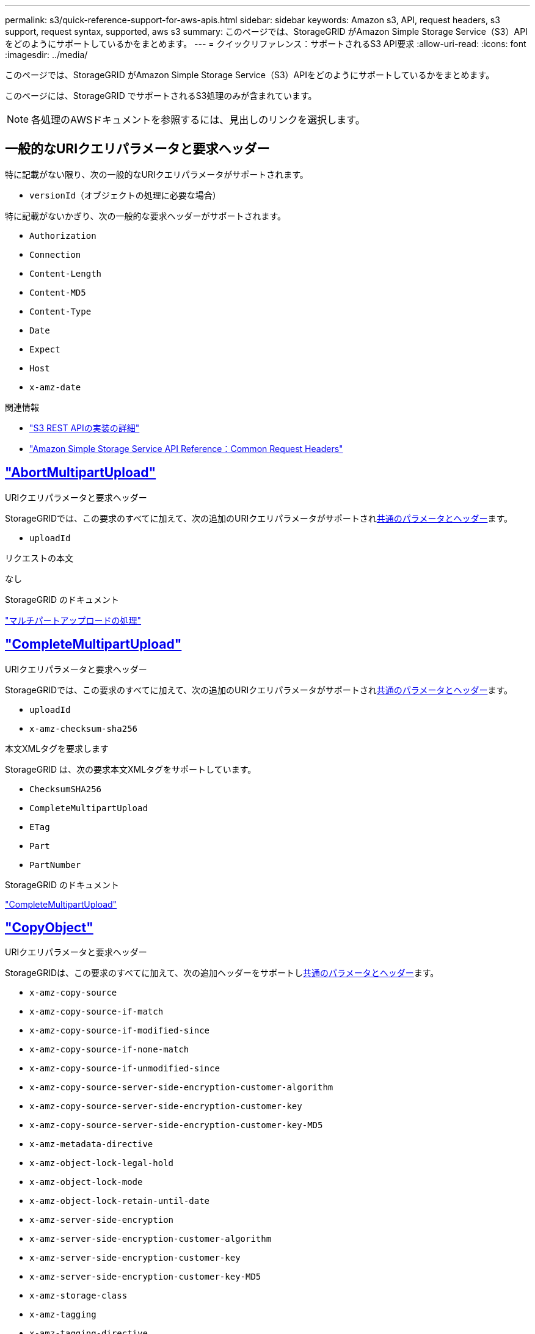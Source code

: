 ---
permalink: s3/quick-reference-support-for-aws-apis.html 
sidebar: sidebar 
keywords: Amazon s3, API, request headers, s3 support, request syntax, supported, aws s3 
summary: このページでは、StorageGRID がAmazon Simple Storage Service（S3）APIをどのようにサポートしているかをまとめます。 
---
= クイックリファレンス：サポートされるS3 API要求
:allow-uri-read: 
:icons: font
:imagesdir: ../media/


[role="lead"]
このページでは、StorageGRID がAmazon Simple Storage Service（S3）APIをどのようにサポートしているかをまとめます。

このページには、StorageGRID でサポートされるS3処理のみが含まれています。


NOTE: 各処理のAWSドキュメントを参照するには、見出しのリンクを選択します。



== 一般的なURIクエリパラメータと要求ヘッダー

特に記載がない限り、次の一般的なURIクエリパラメータがサポートされます。

* `versionId`（オブジェクトの処理に必要な場合）


特に記載がないかぎり、次の一般的な要求ヘッダーがサポートされます。

* `Authorization`
* `Connection`
* `Content-Length`
* `Content-MD5`
* `Content-Type`
* `Date`
* `Expect`
* `Host`
* `x-amz-date`


.関連情報
* link:../s3/s3-rest-api-supported-operations-and-limitations.html["S3 REST APIの実装の詳細"]
* https://docs.aws.amazon.com/AmazonS3/latest/API/RESTCommonRequestHeaders.html["Amazon Simple Storage Service API Reference：Common Request Headers"^]




== https://docs.aws.amazon.com/AmazonS3/latest/API/API_AbortMultipartUpload.html["AbortMultipartUpload"^]

.URIクエリパラメータと要求ヘッダー
StorageGRIDでは、この要求のすべてに加えて、次の追加のURIクエリパラメータがサポートされ<<common-params,共通のパラメータとヘッダー>>ます。

* `uploadId`


.リクエストの本文
なし

.StorageGRID のドキュメント
link:operations-for-multipart-uploads.html["マルチパートアップロードの処理"]



== https://docs.aws.amazon.com/AmazonS3/latest/API/API_CompleteMultipartUpload.html["CompleteMultipartUpload"^]

.URIクエリパラメータと要求ヘッダー
StorageGRIDでは、この要求のすべてに加えて、次の追加のURIクエリパラメータがサポートされ<<common-params,共通のパラメータとヘッダー>>ます。

* `uploadId`
* `x-amz-checksum-sha256`


.本文XMLタグを要求します
StorageGRID は、次の要求本文XMLタグをサポートしています。

* `ChecksumSHA256`
* `CompleteMultipartUpload`
* `ETag`
* `Part`
* `PartNumber`


.StorageGRID のドキュメント
link:complete-multipart-upload.html["CompleteMultipartUpload"]



== https://docs.aws.amazon.com/AmazonS3/latest/API/API_CopyObject.html["CopyObject"^]

.URIクエリパラメータと要求ヘッダー
StorageGRIDは、この要求のすべてに加えて、次の追加ヘッダーをサポートし<<common-params,共通のパラメータとヘッダー>>ます。

* `x-amz-copy-source`
* `x-amz-copy-source-if-match`
* `x-amz-copy-source-if-modified-since`
* `x-amz-copy-source-if-none-match`
* `x-amz-copy-source-if-unmodified-since`
* `x-amz-copy-source-server-side-encryption-customer-algorithm`
* `x-amz-copy-source-server-side-encryption-customer-key`
* `x-amz-copy-source-server-side-encryption-customer-key-MD5`
* `x-amz-metadata-directive`
* `x-amz-object-lock-legal-hold`
* `x-amz-object-lock-mode`
* `x-amz-object-lock-retain-until-date`
* `x-amz-server-side-encryption`
* `x-amz-server-side-encryption-customer-algorithm`
* `x-amz-server-side-encryption-customer-key`
* `x-amz-server-side-encryption-customer-key-MD5`
* `x-amz-storage-class`
* `x-amz-tagging`
* `x-amz-tagging-directive`
* `x-amz-meta-<metadata-name>`


.リクエストの本文
なし

.StorageGRID のドキュメント
link:put-object-copy.html["CopyObject"]



== https://docs.aws.amazon.com/AmazonS3/latest/API/API_CreateBucket.html["CreateBucket"^]

.URIクエリパラメータと要求ヘッダー
StorageGRIDは、この要求のすべてに加えて、次の追加ヘッダーをサポートし<<common-params,共通のパラメータとヘッダー>>ます。

* `x-amz-bucket-object-lock-enabled`


.リクエストの本文
StorageGRID は、実装時にAmazon S3 REST APIで定義されたすべての要求本文パラメータをサポートします。

.StorageGRID のドキュメント
link:operations-on-buckets.html["バケットの処理"]



== https://docs.aws.amazon.com/AmazonS3/latest/API/API_CreateMultipartUpload.html["CreateMultipartUpload"^]

.URIクエリパラメータと要求ヘッダー
StorageGRIDは、この要求のすべてに加えて、次の追加ヘッダーをサポートし<<common-params,共通のパラメータとヘッダー>>ます。

* `Cache-Control`
* `Content-Disposition`
* `Content-Encoding`
* `Content-Language`
* `Expires`
* `x-amz-checksum-algorithm`
* `x-amz-server-side-encryption`
* `x-amz-storage-class`
* `x-amz-server-side-encryption-customer-algorithm`
* `x-amz-server-side-encryption-customer-key`
* `x-amz-server-side-encryption-customer-key-MD5`
* `x-amz-tagging`
* `x-amz-object-lock-mode`
* `x-amz-object-lock-retain-until-date`
* `x-amz-object-lock-legal-hold`
* `x-amz-meta-<metadata-name>`


.リクエストの本文
なし

.StorageGRID のドキュメント
link:initiate-multipart-upload.html["CreateMultipartUpload"]



== https://docs.aws.amazon.com/AmazonS3/latest/API/API_DeleteBucket.html["DeleteBucket"^]

.URIクエリパラメータと要求ヘッダー
StorageGRIDはこの要求に対してすべてをサポートします<<common-params,共通のパラメータとヘッダー>>。

.StorageGRID のドキュメント
link:operations-on-buckets.html["バケットの処理"]



== https://docs.aws.amazon.com/AmazonS3/latest/API/API_DeleteBucketCors.html["DeleteBucketCors"^]

.URIクエリパラメータと要求ヘッダー
StorageGRIDはこの要求に対してすべてをサポートします<<common-params,共通のパラメータとヘッダー>>。

.リクエストの本文
なし

.StorageGRID のドキュメント
link:operations-on-buckets.html["バケットの処理"]



== https://docs.aws.amazon.com/AmazonS3/latest/API/API_DeleteBucketEncryption.html["DeleteBucketEncryption"^]

.URIクエリパラメータと要求ヘッダー
StorageGRIDはこの要求に対してすべてをサポートします<<common-params,共通のパラメータとヘッダー>>。

.リクエストの本文
なし

.StorageGRID のドキュメント
link:operations-on-buckets.html["バケットの処理"]



== https://docs.aws.amazon.com/AmazonS3/latest/API/API_DeleteBucketLifecycle.html["DeleteBucketLifecycle"^]

.URIクエリパラメータと要求ヘッダー
StorageGRIDはこの要求に対してすべてをサポートします<<common-params,共通のパラメータとヘッダー>>。

.リクエストの本文
なし

.StorageGRID のドキュメント
* link:operations-on-buckets.html["バケットの処理"]
* link:create-s3-lifecycle-configuration.html["S3 ライフサイクル設定を作成する"]




== https://docs.aws.amazon.com/AmazonS3/latest/API/API_DeleteBucketPolicy.html["DeleteBucketPolicy"^]

.URIクエリパラメータと要求ヘッダー
StorageGRIDはこの要求に対してすべてをサポートします<<common-params,共通のパラメータとヘッダー>>。

.リクエストの本文
なし

.StorageGRID のドキュメント
link:operations-on-buckets.html["バケットの処理"]



== https://docs.aws.amazon.com/AmazonS3/latest/API/API_DeleteBucketReplication.html["DeleteBucketReplication"^]

.URIクエリパラメータと要求ヘッダー
StorageGRIDはこの要求に対してすべてをサポートします<<common-params,共通のパラメータとヘッダー>>。

.リクエストの本文
なし

.StorageGRID のドキュメント
link:operations-on-buckets.html["バケットの処理"]



== https://docs.aws.amazon.com/AmazonS3/latest/API/API_DeleteBucketTagging.html["DeleteBucketTagging"^]

.URIクエリパラメータと要求ヘッダー
StorageGRIDはこの要求に対してすべてをサポートします<<common-params,共通のパラメータとヘッダー>>。

.リクエストの本文
なし

.StorageGRID のドキュメント
link:operations-on-buckets.html["バケットの処理"]



== https://docs.aws.amazon.com/AmazonS3/latest/API/API_DeleteObject.html["deleteObject"^]

.URIクエリパラメータと要求ヘッダー
StorageGRIDは、この要求のすべてに加えて、次の追加要求ヘッダーをサポートし<<common-params,共通のパラメータとヘッダー>>ます。

* `x-amz-bypass-governance-retention`


.リクエストの本文
なし

.StorageGRID のドキュメント
link:operations-on-objects.html["オブジェクトの処理"]



== https://docs.aws.amazon.com/AmazonS3/latest/API/API_DeleteObjects.html["オブジェクトの削除"^]

.URIクエリパラメータと要求ヘッダー
StorageGRIDは、この要求のすべてに加えて、次の追加要求ヘッダーをサポートし<<common-params,共通のパラメータとヘッダー>>ます。

* `x-amz-bypass-governance-retention`


.リクエストの本文
StorageGRID は、実装時にAmazon S3 REST APIで定義されたすべての要求本文パラメータをサポートします。

.StorageGRID のドキュメント
link:operations-on-objects.html["オブジェクトの処理"]



== https://docs.aws.amazon.com/AmazonS3/latest/API/API_DeleteObjectTagging.html["DeleteObjectTagging"^]

StorageGRIDはこの要求に対してすべてをサポートします<<common-params,共通のパラメータとヘッダー>>。

.リクエストの本文
なし

.StorageGRID のドキュメント
link:operations-on-objects.html["オブジェクトの処理"]



== https://docs.aws.amazon.com/AmazonS3/latest/API/API_GetBucketAcl.html["GetBucketAcl"^]

.URIクエリパラメータと要求ヘッダー
StorageGRIDはこの要求に対してすべてをサポートします<<common-params,共通のパラメータとヘッダー>>。

.リクエストの本文
なし

.StorageGRID のドキュメント
link:operations-on-buckets.html["バケットの処理"]



== https://docs.aws.amazon.com/AmazonS3/latest/API/API_GetBucketCors.html["GetBucketCors"^]

.URIクエリパラメータと要求ヘッダー
StorageGRIDはこの要求に対してすべてをサポートします<<common-params,共通のパラメータとヘッダー>>。

.リクエストの本文
なし

.StorageGRID のドキュメント
link:operations-on-buckets.html["バケットの処理"]



== https://docs.aws.amazon.com/AmazonS3/latest/API/API_GetBucketEncryption.html["GetBucketEncryptionの略"^]

.URIクエリパラメータと要求ヘッダー
StorageGRIDはこの要求に対してすべてをサポートします<<common-params,共通のパラメータとヘッダー>>。

.リクエストの本文
なし

.StorageGRID のドキュメント
link:operations-on-buckets.html["バケットの処理"]



== https://docs.aws.amazon.com/AmazonS3/latest/API/API_GetBucketLifecycleConfiguration.html["GetBucketLifecycleConfiguration"^]

.URIクエリパラメータと要求ヘッダー
StorageGRIDはこの要求に対してすべてをサポートします<<common-params,共通のパラメータとヘッダー>>。

.リクエストの本文
なし

.StorageGRID のドキュメント
* link:operations-on-buckets.html["バケットの処理"]
* link:create-s3-lifecycle-configuration.html["S3 ライフサイクル設定を作成する"]




== https://docs.aws.amazon.com/AmazonS3/latest/API/API_GetBucketLocation.html["GetBucketLocation"^]

.URIクエリパラメータと要求ヘッダー
StorageGRIDはこの要求に対してすべてをサポートします<<common-params,共通のパラメータとヘッダー>>。

.リクエストの本文
なし

.StorageGRID のドキュメント
link:operations-on-buckets.html["バケットの処理"]



== https://docs.aws.amazon.com/AmazonS3/latest/API/API_GetBucketNotificationConfiguration.html["GetBucketNotificationConfigurationを参照してください"^]

.URIクエリパラメータと要求ヘッダー
StorageGRIDはこの要求に対してすべてをサポートします<<common-params,共通のパラメータとヘッダー>>。

.リクエストの本文
なし

.StorageGRID のドキュメント
link:operations-on-buckets.html["バケットの処理"]



== https://docs.aws.amazon.com/AmazonS3/latest/API/API_GetBucketPolicy.html["GetBucketPolicy"^]

.URIクエリパラメータと要求ヘッダー
StorageGRIDはこの要求に対してすべてをサポートします<<common-params,共通のパラメータとヘッダー>>。

.リクエストの本文
なし

.StorageGRID のドキュメント
link:operations-on-buckets.html["バケットの処理"]



== https://docs.aws.amazon.com/AmazonS3/latest/API/API_GetBucketReplication.html["GetBucketReplicationの略"^]

.URIクエリパラメータと要求ヘッダー
StorageGRIDはこの要求に対してすべてをサポートします<<common-params,共通のパラメータとヘッダー>>。

.リクエストの本文
なし

.StorageGRID のドキュメント
link:operations-on-buckets.html["バケットの処理"]



== https://docs.aws.amazon.com/AmazonS3/latest/API/API_GetBucketTagging.html["GetBucketTagging"^]

.URIクエリパラメータと要求ヘッダー
StorageGRIDはこの要求に対してすべてをサポートします<<common-params,共通のパラメータとヘッダー>>。

.リクエストの本文
なし

.StorageGRID のドキュメント
link:operations-on-buckets.html["バケットの処理"]



== https://docs.aws.amazon.com/AmazonS3/latest/API/API_GetBucketVersioning.html["GetBucketVersioning"^]

.URIクエリパラメータと要求ヘッダー
StorageGRIDはこの要求に対してすべてをサポートします<<common-params,共通のパラメータとヘッダー>>。

.リクエストの本文
なし

.StorageGRID のドキュメント
link:operations-on-buckets.html["バケットの処理"]



== https://docs.aws.amazon.com/AmazonS3/latest/API/API_GetObject.html["GetObject"^]

.URIクエリパラメータと要求ヘッダー
StorageGRIDでは、この要求のすべてに加えて、次の追加のURIクエリパラメータがサポートされ<<common-params,共通のパラメータとヘッダー>>ます。

* `x-amz-checksum-mode`
* `partNumber`
* `response-cache-control`
* `response-content-disposition`
* `response-content-encoding`
* `response-content-language`
* `response-content-type`
* `response-expires`


追加の要求ヘッダーは次のとおりです。

* `Range`
* `x-amz-server-side-encryption-customer-algorithm`
* `x-amz-server-side-encryption-customer-key`
* `x-amz-server-side-encryption-customer-key-MD5`
* `If-Match`
* `If-Modified-Since`
* `If-None-Match`
* `If-Unmodified-Since`


.リクエストの本文
なし

.StorageGRID のドキュメント
link:get-object.html["GetObject"]



== https://docs.aws.amazon.com/AmazonS3/latest/API/API_GetObjectAcl.html["GetObjectAcl"^]

.URIクエリパラメータと要求ヘッダー
StorageGRIDはこの要求に対してすべてをサポートします<<common-params,共通のパラメータとヘッダー>>。

.リクエストの本文
なし

.StorageGRID のドキュメント
link:operations-on-objects.html["オブジェクトの処理"]



== https://docs.aws.amazon.com/AmazonS3/latest/API/API_GetObjectLegalHold.html["GetObjectLegalHold"^]

.URIクエリパラメータと要求ヘッダー
StorageGRIDはこの要求に対してすべてをサポートします<<common-params,共通のパラメータとヘッダー>>。

.リクエストの本文
なし

.StorageGRID のドキュメント
link:../s3/use-s3-api-for-s3-object-lock.html["S3 REST APIを使用してS3オブジェクトロックを設定します"]



== https://docs.aws.amazon.com/AmazonS3/latest/API/API_GetObjectLockConfiguration.html["GetObjectLockConfigurationの略"^]

.URIクエリパラメータと要求ヘッダー
StorageGRIDはこの要求に対してすべてをサポートします<<common-params,共通のパラメータとヘッダー>>。

.リクエストの本文
なし

.StorageGRID のドキュメント
link:../s3/use-s3-api-for-s3-object-lock.html["S3 REST APIを使用してS3オブジェクトロックを設定します"]



== https://docs.aws.amazon.com/AmazonS3/latest/API/API_GetObjectRetention.html["GetObjectRetention"^]

.URIクエリパラメータと要求ヘッダー
StorageGRIDはこの要求に対してすべてをサポートします<<common-params,共通のパラメータとヘッダー>>。

.リクエストの本文
なし

.StorageGRID のドキュメント
link:../s3/use-s3-api-for-s3-object-lock.html["S3 REST APIを使用してS3オブジェクトロックを設定します"]



== https://docs.aws.amazon.com/AmazonS3/latest/API/API_GetObjectTagging.html["GetObjectTagging"^]

.URIクエリパラメータと要求ヘッダー
StorageGRIDはこの要求に対してすべてをサポートします<<common-params,共通のパラメータとヘッダー>>。

.リクエストの本文
なし

.StorageGRID のドキュメント
link:operations-on-objects.html["オブジェクトの処理"]



== https://docs.aws.amazon.com/AmazonS3/latest/API/API_HeadBucket.html["ヘッドバケット"^]

.URIクエリパラメータと要求ヘッダー
StorageGRIDはこの要求に対してすべてをサポートします<<common-params,共通のパラメータとヘッダー>>。

.リクエストの本文
なし

.StorageGRID のドキュメント
link:operations-on-buckets.html["バケットの処理"]



== https://docs.aws.amazon.com/AmazonS3/latest/API/API_HeadObject.html["ヘッドオブジェクト"^]

.URIクエリパラメータと要求ヘッダー
StorageGRIDは、この要求のすべてに加えて、次の追加ヘッダーをサポートし<<common-params,共通のパラメータとヘッダー>>ます。

* `x-amz-checksum-mode`
* `x-amz-server-side-encryption-customer-algorithm`
* `x-amz-server-side-encryption-customer-key`
* `x-amz-server-side-encryption-customer-key-MD5`
* `If-Match`
* `If-Modified-Since`
* `If-None-Match`
* `If-Unmodified-Since`
* `Range`


.リクエストの本文
なし

.StorageGRID のドキュメント
link:head-object.html["ヘッドオブジェクト"]



== https://docs.aws.amazon.com/AmazonS3/latest/API/API_ListBuckets.html["ListBuckets"^]

.URIクエリパラメータと要求ヘッダー
StorageGRIDはこの要求に対してすべてをサポートします<<common-params,共通のパラメータとヘッダー>>。

.リクエストの本文
なし

.StorageGRID のドキュメント
link:operations-on-the-service.html["サービス> ListBucketsの操作"]



== https://docs.aws.amazon.com/AmazonS3/latest/API/API_ListMultipartUploads.html["ListMultipartUploads"^]

.URIクエリパラメータと要求ヘッダー
StorageGRIDは、この要求のすべてに加えて、次の追加パラメータをサポートし<<common-params,共通のパラメータとヘッダー>>ます。

* `encoding-type`
* `key-marker`
* `max-uploads`
* `prefix`
* `upload-id-marker`


.リクエストの本文
なし

.StorageGRID のドキュメント
link:list-multipart-uploads.html["ListMultipartUploads"]



== https://docs.aws.amazon.com/AmazonS3/latest/API/API_ListObjects.html["ListObjects"^]

.URIクエリパラメータと要求ヘッダー
StorageGRIDは、この要求のすべてに加えて、次の追加パラメータをサポートし<<common-params,共通のパラメータとヘッダー>>ます。

* `delimiter`
* `encoding-type`
* `marker`
* `max-keys`
* `prefix`


.リクエストの本文
なし

.StorageGRID のドキュメント
link:operations-on-buckets.html["バケットの処理"]



== https://docs.aws.amazon.com/AmazonS3/latest/API/API_ListObjectsV2.html["ListObjectsV2"^]

.URIクエリパラメータと要求ヘッダー
StorageGRIDは、この要求のすべてに加えて、次の追加パラメータをサポートし<<common-params,共通のパラメータとヘッダー>>ます。

* `continuation-token`
* `delimiter`
* `encoding-type`
* `fetch-owner`
* `max-keys`
* `prefix`
* `start-after`


.リクエストの本文
なし

.StorageGRID のドキュメント
link:operations-on-buckets.html["バケットの処理"]



== https://docs.aws.amazon.com/AmazonS3/latest/API/API_ListObjectVersions.html["ListObjectVersions"^]

.URIクエリパラメータと要求ヘッダー
StorageGRIDは、この要求のすべてに加えて、次の追加パラメータをサポートし<<common-params,共通のパラメータとヘッダー>>ます。

* `delimiter`
* `encoding-type`
* `key-marker`
* `max-keys`
* `prefix`
* `version-id-marker`


.リクエストの本文
なし

.StorageGRID のドキュメント
link:operations-on-buckets.html["バケットの処理"]



== https://docs.aws.amazon.com/AmazonS3/latest/API/API_ListParts.html["ListParts"^]

.URIクエリパラメータと要求ヘッダー
StorageGRIDは、この要求のすべてに加えて、次の追加パラメータをサポートし<<common-params,共通のパラメータとヘッダー>>ます。

* `max-parts`
* `part-number-marker`
* `uploadId`


.リクエストの本文
なし

.StorageGRID のドキュメント
link:list-multipart-uploads.html["ListMultipartUploads"]



== https://docs.aws.amazon.com/AmazonS3/latest/API/API_PutBucketCors.html["PutBucketCorsの略"^]

.URIクエリパラメータと要求ヘッダー
StorageGRIDはこの要求に対してすべてをサポートします<<common-params,共通のパラメータとヘッダー>>。

.リクエストの本文
StorageGRID は、実装時にAmazon S3 REST APIで定義されたすべての要求本文パラメータをサポートします。

.StorageGRID のドキュメント
link:operations-on-buckets.html["バケットの処理"]



== https://docs.aws.amazon.com/AmazonS3/latest/API/API_PutBucketEncryption.html["PutBucketEncryptionの略"^]

.URIクエリパラメータと要求ヘッダー
StorageGRIDはこの要求に対してすべてをサポートします<<common-params,共通のパラメータとヘッダー>>。

.本文XMLタグを要求します
StorageGRID は、次の要求本文XMLタグをサポートしています。

* `ApplyServerSideEncryptionByDefault`
* `Rule`
* `ServerSideEncryptionConfiguration`
* `SSEAlgorithm`


.StorageGRID のドキュメント
link:operations-on-buckets.html["バケットの処理"]



== https://docs.aws.amazon.com/AmazonS3/latest/API/API_PutBucketLifecycleConfiguration.html["PutBucketLifecycleConfiguration"^]

.URIクエリパラメータと要求ヘッダー
StorageGRIDはこの要求に対してすべてをサポートします<<common-params,共通のパラメータとヘッダー>>。

.本文XMLタグを要求します
StorageGRID は、次の要求本文XMLタグをサポートしています。

* `And`
* `Days`
* `Expiration`
* `ExpiredObjectDeleteMarker`
* `Filter`
* `ID`
* `Key`
* `LifecycleConfiguration`
* `NewerNoncurrentVersions`
* `NoncurrentDays`
* `NoncurrentVersionExpiration`
* `Prefix`
* `Rule`
* `Status`
* `Tag`
* `Value`


.StorageGRID のドキュメント
* link:operations-on-buckets.html["バケットの処理"]
* link:create-s3-lifecycle-configuration.html["S3 ライフサイクル設定を作成する"]




== https://docs.aws.amazon.com/AmazonS3/latest/API/API_PutBucketNotificationConfiguration.html["PutBucketNotificationConfigurationの略"^]

.URIクエリパラメータと要求ヘッダー
StorageGRIDはこの要求に対してすべてをサポートします<<common-params,共通のパラメータとヘッダー>>。

.本文XMLタグを要求します
StorageGRID は、次の要求本文XMLタグをサポートしています。

* `Event`
* `Filter`
* `FilterRule`
* `Id`
* `Name`
* `NotificationConfiguration`
* `Prefix`
* `S3Key`
* `Suffix`
* `Topic`
* `TopicConfiguration`
* `Value`


.StorageGRID のドキュメント
link:operations-on-buckets.html["バケットの処理"]



== https://docs.aws.amazon.com/AmazonS3/latest/API/API_PutBucketPolicy.html["PutBucketPolicy"^]

.URIクエリパラメータと要求ヘッダー
StorageGRIDはこの要求に対してすべてをサポートします<<common-params,共通のパラメータとヘッダー>>。

.リクエストの本文
サポートされているJSON本文フィールドの詳細については、を参照してくださいlink:bucket-and-group-access-policies.html["バケットとグループのアクセスポリシーを使用"]。



== https://docs.aws.amazon.com/AmazonS3/latest/API/API_PutBucketReplication.html["PutBucketReplicationの略"^]

.URIクエリパラメータと要求ヘッダー
StorageGRIDはこの要求に対してすべてをサポートします<<common-params,共通のパラメータとヘッダー>>。

.本文XMLタグを要求します
* `Bucket`
* `Destination`
* `Prefix`
* `ReplicationConfiguration`
* `Rule`
* `Status`
* `StorageClass`


.StorageGRID のドキュメント
link:operations-on-buckets.html["バケットの処理"]



== https://docs.aws.amazon.com/AmazonS3/latest/API/API_PutBucketTagging.html["PutBucketTaggingの略"^]

.URIクエリパラメータと要求ヘッダー
StorageGRIDはこの要求に対してすべてをサポートします<<common-params,共通のパラメータとヘッダー>>。

.リクエストの本文
StorageGRID は、実装時にAmazon S3 REST APIで定義されたすべての要求本文パラメータをサポートします。

.StorageGRID のドキュメント
link:operations-on-buckets.html["バケットの処理"]



== https://docs.aws.amazon.com/AmazonS3/latest/API/API_PutBucketVersioning.html["PutBucketVersioning"^]

.URIクエリパラメータと要求ヘッダー
StorageGRIDはこの要求に対してすべてをサポートします<<common-params,共通のパラメータとヘッダー>>。

.本文パラメータを要求します
StorageGRID は、次の要求本文パラメータをサポートしています。

* `VersioningConfiguration`
* `Status`


.StorageGRID のドキュメント
link:operations-on-buckets.html["バケットの処理"]



== https://docs.aws.amazon.com/AmazonS3/latest/API/API_PutObject.html["PutObject"^]

.URIクエリパラメータと要求ヘッダー
StorageGRIDは、この要求のすべてに加えて、次の追加ヘッダーをサポートし<<common-params,共通のパラメータとヘッダー>>ます。

* `Cache-Control`
* `Content-Disposition`
* `Content-Encoding`
* `Content-Language`
* `x-amz-checksum-sha256`
* `x-amz-server-side-encryption`
* `x-amz-storage-class`
* `x-amz-server-side-encryption-customer-algorithm`
* `x-amz-server-side-encryption-customer-key`
* `x-amz-server-side-encryption-customer-key-MD5`
* `x-amz-tagging`
* `x-amz-object-lock-mode`
* `x-amz-object-lock-retain-until-date`
* `x-amz-object-lock-legal-hold`
* `x-amz-meta-<metadata-name>`


.リクエストの本文
* オブジェクトのバイナリデータ


.StorageGRID のドキュメント
link:put-object.html["PutObject"]



== https://docs.aws.amazon.com/AmazonS3/latest/API/API_PutObjectLegalHold.html["PutObjectLegalHold"^]

.URIクエリパラメータと要求ヘッダー
StorageGRIDはこの要求に対してすべてをサポートします<<common-params,共通のパラメータとヘッダー>>。

.リクエストの本文
StorageGRID は、実装時にAmazon S3 REST APIで定義されたすべての要求本文パラメータをサポートします。

.StorageGRID のドキュメント
link:use-s3-api-for-s3-object-lock.html["S3 REST APIを使用してS3オブジェクトロックを設定します"]



== https://docs.aws.amazon.com/AmazonS3/latest/API/API_PutObjectLockConfiguration.html["PutObjectLockConfiguration"^]

.URIクエリパラメータと要求ヘッダー
StorageGRIDはこの要求に対してすべてをサポートします<<common-params,共通のパラメータとヘッダー>>。

.リクエストの本文
StorageGRID は、実装時にAmazon S3 REST APIで定義されたすべての要求本文パラメータをサポートします。

.StorageGRID のドキュメント
link:use-s3-api-for-s3-object-lock.html["S3 REST APIを使用してS3オブジェクトロックを設定します"]



== https://docs.aws.amazon.com/AmazonS3/latest/API/API_PutObjectRetention.html["PutObjectRetention"^]

.URIクエリパラメータと要求ヘッダー
StorageGRIDは、この要求のすべてに加えて、次の追加ヘッダーをサポートし<<common-params,共通のパラメータとヘッダー>>ます。

* `x-amz-bypass-governance-retention`


.リクエストの本文
StorageGRID は、実装時にAmazon S3 REST APIで定義されたすべての要求本文パラメータをサポートします。

.StorageGRID のドキュメント
link:use-s3-api-for-s3-object-lock.html["S3 REST APIを使用してS3オブジェクトロックを設定します"]



== https://docs.aws.amazon.com/AmazonS3/latest/API/API_PutObjectTagging.html["PutObjectTagging"^]

.URIクエリパラメータと要求ヘッダー
StorageGRIDはこの要求に対してすべてをサポートします<<common-params,共通のパラメータとヘッダー>>。

.リクエストの本文
StorageGRID は、実装時にAmazon S3 REST APIで定義されたすべての要求本文パラメータをサポートします。

.StorageGRID のドキュメント
link:operations-on-objects.html["オブジェクトの処理"]



== https://docs.aws.amazon.com/AmazonS3/latest/API/API_RestoreObject.html["RestoreObject"^]

.URIクエリパラメータと要求ヘッダー
StorageGRIDはこの要求に対してすべてをサポートします<<common-params,共通のパラメータとヘッダー>>。

.リクエストの本文
サポートされている本文フィールドの詳細については、を参照してくださいlink:post-object-restore.html["RestoreObject"]。



== https://docs.aws.amazon.com/AmazonS3/latest/API/API_SelectObjectContent.html["SelectObjectContent の順に選択します"^]

.URIクエリパラメータと要求ヘッダー
StorageGRIDはこの要求に対してすべてをサポートします<<common-params,共通のパラメータとヘッダー>>。

.リクエストの本文
サポートされている本文フィールドの詳細については、以下を参照してください。

* link:use-s3-select.html["S3 Select を使用する"]
* link:select-object-content.html["SelectObjectContent の順に選択します"]




== https://docs.aws.amazon.com/AmazonS3/latest/API/API_UploadPart.html["パーツのアップロード"^]

.URIクエリパラメータと要求ヘッダー
StorageGRIDでは、この要求のすべてに加えて、次の追加のURIクエリパラメータがサポートされ<<common-params,共通のパラメータとヘッダー>>ます。

* `partNumber`
* `uploadId`


追加の要求ヘッダーは次のとおりです。

* `x-amz-checksum-sha256`
* `x-amz-server-side-encryption-customer-algorithm`
* `x-amz-server-side-encryption-customer-key`
* `x-amz-server-side-encryption-customer-key-MD5`


.リクエストの本文
* 部品のバイナリデータ


.StorageGRID のドキュメント
link:upload-part.html["パーツのアップロード"]



== https://docs.aws.amazon.com/AmazonS3/latest/API/API_UploadPartCopy.html["パーツコピーをアップロード"^]

.URIクエリパラメータと要求ヘッダー
StorageGRIDでは、この要求のすべてに加えて、次の追加のURIクエリパラメータがサポートされ<<common-params,共通のパラメータとヘッダー>>ます。

* `partNumber`
* `uploadId`


追加の要求ヘッダーは次のとおりです。

* `x-amz-copy-source`
* `x-amz-copy-source-if-match`
* `x-amz-copy-source-if-modified-since`
* `x-amz-copy-source-if-none-match`
* `x-amz-copy-source-if-unmodified-since`
* `x-amz-copy-source-range`
* `x-amz-server-side-encryption-customer-algorithm`
* `x-amz-server-side-encryption-customer-key`
* `x-amz-server-side-encryption-customer-key-MD5`
* `x-amz-copy-source-server-side-encryption-customer-algorithm`
* `x-amz-copy-source-server-side-encryption-customer-key`
* `x-amz-copy-source-server-side-encryption-customer-key-MD5`


.リクエストの本文
なし

.StorageGRID のドキュメント
link:upload-part-copy.html["パーツコピーをアップロード"]
